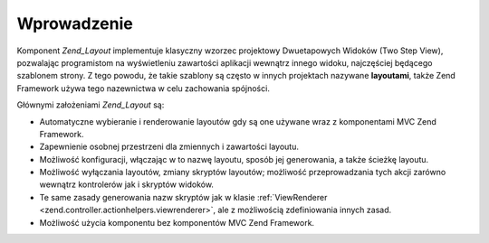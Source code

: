 .. _zend.layout.introduction:

Wprowadzenie
============

Komponent *Zend_Layout* implementuje klasyczny wzorzec projektowy Dwuetapowych Widoków (Two Step View),
pozwalając programistom na wyświetleniu zawartości aplikacji wewnątrz innego widoku, najczęściej będącego
szablonem strony. Z tego powodu, że takie szablony są często w innych projektach nazywane **layoutami**, także
Zend Framework używa tego nazewnictwa w celu zachowania spójności.

Głównymi założeniami *Zend_Layout* są:

- Automatyczne wybieranie i renderowanie layoutów gdy są one używane wraz z komponentami MVC Zend Framework.

- Zapewnienie osobnej przestrzeni dla zmiennych i zawartości layoutu.

- Możliwość konfiguracji, włączając w to nazwę layoutu, sposób jej generowania, a także ścieżkę
  layoutu.

- Możliwość wyłączania layoutów, zmiany skryptów layoutów; możliwość przeprowadzania tych akcji zarówno
  wewnątrz kontrolerów jak i skryptów widoków.

- Te same zasady generowania nazw skryptów jak w klasie :ref:`ViewRenderer
  <zend.controller.actionhelpers.viewrenderer>`, ale z możliwością zdefiniowania innych zasad.

- Możliwość użycia komponentu bez komponentów MVC Zend Framework.


